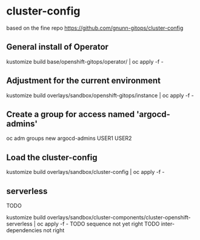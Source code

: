 
* cluster-config


based on the fine repo https://github.com/gnunn-gitops/cluster-config

** General install of Operator
kustomize build base/openshift-gitops/operator/ | oc apply -f -

** Adjustment for the current environment
kustomize build overlays/sandbox/openshift-gitops/instance | oc apply -f -


** Create a group for access named 'argocd-admins'


 oc adm groups new argocd-admins USER1 USER2


** Load the cluster-config
kustomize build overlays/sandbox/cluster-config | oc apply -f -



** serverless
TODO

kustomize build overlays/sandbox/cluster-components/cluster-openshift-serverless | oc apply -f -
TODO sequence not yet right
TODO inter-dependencies not right

